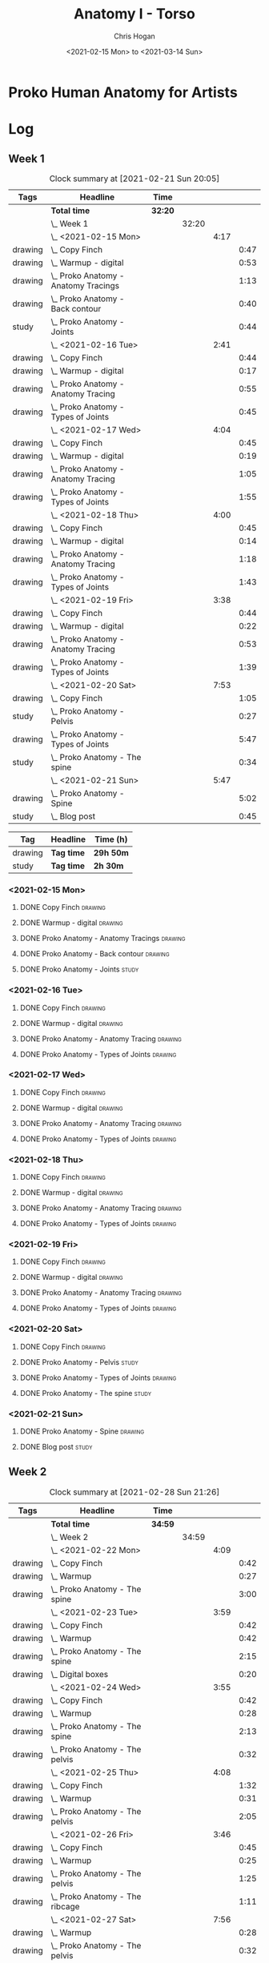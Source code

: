 #+TITLE: Anatomy I - Torso
#+AUTHOR: Chris Hogan
#+DATE: <2021-02-15 Mon> to <2021-03-14 Sun>
#+STARTUP: nologdone

* Proko Human Anatomy for Artists
* Log
** Week 1
#+BEGIN: clocktable :scope subtree :maxlevel 6 :tags t
#+CAPTION: Clock summary at [2021-02-21 Sun 20:05]
| Tags    | Headline                                 | Time    |       |      |      |
|---------+------------------------------------------+---------+-------+------+------|
|         | *Total time*                             | *32:20* |       |      |      |
|---------+------------------------------------------+---------+-------+------+------|
|         | \_  Week 1                               |         | 32:20 |      |      |
|         | \_    <2021-02-15 Mon>                   |         |       | 4:17 |      |
| drawing | \_      Copy Finch                       |         |       |      | 0:47 |
| drawing | \_      Warmup - digital                 |         |       |      | 0:53 |
| drawing | \_      Proko Anatomy - Anatomy Tracings |         |       |      | 1:13 |
| drawing | \_      Proko Anatomy - Back contour     |         |       |      | 0:40 |
| study   | \_      Proko Anatomy - Joints           |         |       |      | 0:44 |
|         | \_    <2021-02-16 Tue>                   |         |       | 2:41 |      |
| drawing | \_      Copy Finch                       |         |       |      | 0:44 |
| drawing | \_      Warmup - digital                 |         |       |      | 0:17 |
| drawing | \_      Proko Anatomy - Anatomy Tracing  |         |       |      | 0:55 |
| drawing | \_      Proko Anatomy - Types of Joints  |         |       |      | 0:45 |
|         | \_    <2021-02-17 Wed>                   |         |       | 4:04 |      |
| drawing | \_      Copy Finch                       |         |       |      | 0:45 |
| drawing | \_      Warmup - digital                 |         |       |      | 0:19 |
| drawing | \_      Proko Anatomy - Anatomy Tracing  |         |       |      | 1:05 |
| drawing | \_      Proko Anatomy - Types of Joints  |         |       |      | 1:55 |
|         | \_    <2021-02-18 Thu>                   |         |       | 4:00 |      |
| drawing | \_      Copy Finch                       |         |       |      | 0:45 |
| drawing | \_      Warmup - digital                 |         |       |      | 0:14 |
| drawing | \_      Proko Anatomy - Anatomy Tracing  |         |       |      | 1:18 |
| drawing | \_      Proko Anatomy - Types of Joints  |         |       |      | 1:43 |
|         | \_    <2021-02-19 Fri>                   |         |       | 3:38 |      |
| drawing | \_      Copy Finch                       |         |       |      | 0:44 |
| drawing | \_      Warmup - digital                 |         |       |      | 0:22 |
| drawing | \_      Proko Anatomy - Anatomy Tracing  |         |       |      | 0:53 |
| drawing | \_      Proko Anatomy - Types of Joints  |         |       |      | 1:39 |
|         | \_    <2021-02-20 Sat>                   |         |       | 7:53 |      |
| drawing | \_      Copy Finch                       |         |       |      | 1:05 |
| study   | \_      Proko Anatomy - Pelvis           |         |       |      | 0:27 |
| drawing | \_      Proko Anatomy - Types of Joints  |         |       |      | 5:47 |
| study   | \_      Proko Anatomy - The spine        |         |       |      | 0:34 |
|         | \_    <2021-02-21 Sun>                   |         |       | 5:47 |      |
| drawing | \_      Proko Anatomy - Spine            |         |       |      | 5:02 |
| study   | \_      Blog post                        |         |       |      | 0:45 |
#+END:
#+BEGIN: clocktable-by-tag :maxlevel 6 :match ("drawing" "study")
| Tag     | Headline   | Time (h)  |
|---------+------------+-----------|
| drawing | *Tag time* | *29h 50m* |
|---------+------------+-----------|
| study   | *Tag time* | *2h 30m*  |

#+END:

*** <2021-02-15 Mon>
**** DONE Copy Finch                                                :drawing:
     :LOGBOOK:
     CLOCK: [2021-02-15 Mon 06:43]--[2021-02-15 Mon 07:30] =>  0:47
     :END:
**** DONE Warmup - digital                                          :drawing:
     :LOGBOOK:
     CLOCK: [2021-02-15 Mon 17:57]--[2021-02-15 Mon 18:50] =>  0:53
     :END:
**** DONE Proko Anatomy - Anatomy Tracings                          :drawing:
     :LOGBOOK:
     CLOCK: [2021-02-15 Mon 18:51]--[2021-02-15 Mon 20:04] =>  1:13
     :END:
**** DONE Proko Anatomy - Back contour                              :drawing:
     :LOGBOOK:
     CLOCK: [2021-02-15 Mon 20:08]--[2021-02-15 Mon 20:48] =>  0:40
     :END:
**** DONE Proko Anatomy - Joints :study:
     :LOGBOOK:
     CLOCK: [2021-02-15 Mon 20:51]--[2021-02-15 Mon 21:35] =>  0:44
     :END:

*** <2021-02-16 Tue>
**** DONE Copy Finch                                                :drawing:
     :LOGBOOK:
     CLOCK: [2021-02-16 Tue 06:44]--[2021-02-16 Tue 07:28] =>  0:44
     :END:

**** DONE Warmup - digital                                          :drawing:
     :LOGBOOK:
     CLOCK: [2021-02-16 Tue 17:58]--[2021-02-16 Tue 18:15] =>  0:17
     :END:
**** DONE Proko Anatomy - Anatomy Tracing                           :drawing:
     :LOGBOOK:
     CLOCK: [2021-02-16 Tue 19:40]--[2021-02-16 Tue 20:11] =>  0:31
     CLOCK: [2021-02-16 Tue 18:16]--[2021-02-16 Tue 18:40] =>  0:24
     :END:
**** DONE Proko Anatomy - Types of Joints                           :drawing:
     :LOGBOOK:
     CLOCK: [2021-02-16 Tue 20:12]--[2021-02-16 Tue 20:57] =>  0:45
     :END:

*** <2021-02-17 Wed>
**** DONE Copy Finch                                                :drawing:
     :LOGBOOK:
     CLOCK: [2021-02-17 Wed 06:43]--[2021-02-17 Wed 07:28] =>  0:45
     :END:
**** DONE Warmup - digital                                          :drawing:
     :LOGBOOK:
     CLOCK: [2021-02-17 Wed 17:59]--[2021-02-17 Wed 18:18] =>  0:33
     :END:
**** DONE Proko Anatomy - Anatomy Tracing                           :drawing:
     :LOGBOOK:
     CLOCK: [2021-02-17 Wed 18:18]--[2021-02-17 Wed 19:23] =>  1:05
     :END:

**** DONE Proko Anatomy - Types of Joints                           :drawing:
     :LOGBOOK:
     CLOCK: [2021-02-17 Wed 19:24]--[2021-02-17 Wed 21:19] =>  1:55
     :END:

*** <2021-02-18 Thu>
**** DONE Copy Finch                                                :drawing:
     :LOGBOOK:
     CLOCK: [2021-02-18 Thu 06:42]--[2021-02-18 Thu 07:27] =>  0:45
     :END:
**** DONE Warmup - digital                                          :drawing:
     :LOGBOOK:
     CLOCK: [2021-02-18 Thu 17:58]--[2021-02-18 Thu 18:12] =>  0:14
     :END:
**** DONE Proko Anatomy - Anatomy Tracing                           :drawing:
     :LOGBOOK:
     CLOCK: [2021-02-18 Thu 18:12]--[2021-02-18 Thu 19:30] =>  1:18
     :END:

**** DONE Proko Anatomy - Types of Joints                           :drawing:
     :LOGBOOK:
     CLOCK: [2021-02-18 Thu 19:35]--[2021-02-18 Thu 21:18] =>  1:43
     :END:
*** <2021-02-19 Fri>
**** DONE Copy Finch                                                :drawing:
     :LOGBOOK:
     CLOCK: [2021-02-19 Fri 06:44]--[2021-02-19 Fri 07:28] =>  0:44
     :END:
**** DONE Warmup - digital                                          :drawing:
     :LOGBOOK:
     CLOCK: [2021-02-19 Fri 17:46]--[2021-02-19 Fri 18:08] =>  0:22
     :END:
**** DONE Proko Anatomy - Anatomy Tracing                           :drawing:
     :LOGBOOK:
     CLOCK: [2021-02-19 Fri 18:09]--[2021-02-19 Fri 19:02] =>  0:53
     :END:

**** DONE Proko Anatomy - Types of Joints                           :drawing:
     :LOGBOOK:
     CLOCK: [2021-02-19 Fri 19:05]--[2021-02-19 Fri 20:44] =>  1:39
     :END:
*** <2021-02-20 Sat>
**** DONE Copy Finch                                                :drawing:
     :LOGBOOK:
     CLOCK: [2021-02-20 Sat 08:33]--[2021-02-20 Sat 09:38] =>  1:05
     :END:
**** DONE Proko Anatomy - Pelvis                                      :study:
     :LOGBOOK:
     CLOCK: [2021-02-20 Sat 09:38]--[2021-02-20 Sat 10:05] =>  0:27
     :END:
**** DONE Proko Anatomy - Types of Joints                           :drawing:
     :LOGBOOK:
     CLOCK: [2021-02-20 Sat 18:08]--[2021-02-20 Sat 19:38] =>  1:30
     CLOCK: [2021-02-20 Sat 13:06]--[2021-02-20 Sat 15:54] =>  2:48
     CLOCK: [2021-02-20 Sat 10:05]--[2021-02-20 Sat 11:34] =>  1:29
     :END:
**** DONE Proko Anatomy - The spine                                   :study:
     :LOGBOOK:
     CLOCK: [2021-02-20 Sat 17:34]--[2021-02-20 Sat 18:08] =>  0:34
     :END:
*** <2021-02-21 Sun>
**** DONE Proko Anatomy - Spine                                     :drawing:
     :LOGBOOK:
     CLOCK: [2021-02-21 Sun 17:37]--[2021-02-21 Sun 19:19] =>  1:42
     CLOCK: [2021-02-21 Sun 12:52]--[2021-02-21 Sun 14:35] =>  1:43
     CLOCK: [2021-02-21 Sun 09:37]--[2021-02-21 Sun 11:14] =>  1:37
     :END:
**** DONE Blog post :study:
     :LOGBOOK:
     CLOCK: [2021-02-21 Sun 19:20]--[2021-02-21 Sun 20:05] =>  0:45
     :END:
** Week 2
#+BEGIN: clocktable :scope subtree :maxlevel 6 :tags t
#+CAPTION: Clock summary at [2021-02-28 Sun 21:26]
| Tags    | Headline                                        | Time    |       |      |      |
|---------+-------------------------------------------------+---------+-------+------+------|
|         | *Total time*                                    | *34:59* |       |      |      |
|---------+-------------------------------------------------+---------+-------+------+------|
|         | \_  Week 2                                      |         | 34:59 |      |      |
|         | \_    <2021-02-22 Mon>                          |         |       | 4:09 |      |
| drawing | \_      Copy Finch                              |         |       |      | 0:42 |
| drawing | \_      Warmup                                  |         |       |      | 0:27 |
| drawing | \_      Proko Anatomy - The spine               |         |       |      | 3:00 |
|         | \_    <2021-02-23 Tue>                          |         |       | 3:59 |      |
| drawing | \_      Copy Finch                              |         |       |      | 0:42 |
| drawing | \_      Warmup                                  |         |       |      | 0:42 |
| drawing | \_      Proko Anatomy - The spine               |         |       |      | 2:15 |
| drawing | \_      Digital boxes                           |         |       |      | 0:20 |
|         | \_    <2021-02-24 Wed>                          |         |       | 3:55 |      |
| drawing | \_      Copy Finch                              |         |       |      | 0:42 |
| drawing | \_      Warmup                                  |         |       |      | 0:28 |
| drawing | \_      Proko Anatomy - The spine               |         |       |      | 2:13 |
| drawing | \_      Proko Anatomy - The pelvis              |         |       |      | 0:32 |
|         | \_    <2021-02-25 Thu>                          |         |       | 4:08 |      |
| drawing | \_      Copy Finch                              |         |       |      | 1:32 |
| drawing | \_      Warmup                                  |         |       |      | 0:31 |
| drawing | \_      Proko Anatomy - The pelvis              |         |       |      | 2:05 |
|         | \_    <2021-02-26 Fri>                          |         |       | 3:46 |      |
| drawing | \_      Copy Finch                              |         |       |      | 0:45 |
| drawing | \_      Warmup                                  |         |       |      | 0:25 |
| drawing | \_      Proko Anatomy - The pelvis              |         |       |      | 1:25 |
| drawing | \_      Proko Anatomy - The ribcage             |         |       |      | 1:11 |
|         | \_    <2021-02-27 Sat>                          |         |       | 7:56 |      |
| drawing | \_      Warmup                                  |         |       |      | 0:28 |
| drawing | \_      Proko Anatomy - The pelvis              |         |       |      | 0:32 |
| drawing | \_      Proko Anatomy - The ribcage             |         |       |      | 3:26 |
| drawing | \_      Proko Anatomy - The shoulders           |         |       |      | 3:30 |
|         | \_    <2021-02-28 Sun>                          |         |       | 7:06 |      |
| drawing | \_      Warmup                                  |         |       |      | 0:22 |
| drawing | \_      Proko Anatomy - The shoulders           |         |       |      | 3:37 |
| drawing | \_      Proko Anatomy - Shoulder girdle tracing |         |       |      | 0:39 |
| drawing | \_      Copy Bridgman                           |         |       |      | 1:31 |
| study   | \_      Blog                                    |         |       |      | 0:57 |
#+END:

#+BEGIN: clocktable-by-tag :maxlevel 6 :match ("drawing" "study")
| Tag     | Headline   | Time (h) |
|---------+------------+----------|
| drawing | *Tag time* | *34h 2m* |
|---------+------------+----------|
| study   | *Tag time* | *0h 57m* |

#+END:
*** <2021-02-22 Mon>
**** DONE Copy Finch                                                :drawing:
     :LOGBOOK:
     CLOCK: [2021-02-22 Mon 06:45]--[2021-02-22 Mon 07:27] =>  0:42
     :END:
**** DONE Warmup                                                    :drawing:
     :LOGBOOK:
     CLOCK: [2021-02-22 Mon 18:01]--[2021-02-22 Mon 18:28] =>  0:27
     :END:
**** DONE Proko Anatomy - The spine                                 :drawing:
     :LOGBOOK:
     CLOCK: [2021-02-22 Mon 21:08]--[2021-02-22 Mon 21:28] =>  0:20
     CLOCK: [2021-02-22 Mon 19:28]--[2021-02-22 Mon 21:08] =>  1:40
     CLOCK: [2021-02-22 Mon 18:28]--[2021-02-22 Mon 19:28] =>  1:00
     :END:
*** <2021-02-23 Tue>
**** DONE Copy Finch                                                :drawing:
     :LOGBOOK:
     CLOCK: [2021-02-23 Tue 06:44]--[2021-02-23 Tue 07:26] =>  0:42
     :END:

**** DONE Warmup                                                    :drawing:
     :LOGBOOK:
     CLOCK: [2021-02-23 Tue 18:00]--[2021-02-23 Tue 18:42] =>  0:42
     :END:
**** DONE Proko Anatomy - The spine                                 :drawing:
     :LOGBOOK:
     CLOCK: [2021-02-23 Tue 18:42]--[2021-02-23 Tue 20:57] =>  2:15
     :END:
**** DONE Digital boxes                                             :drawing:
     :LOGBOOK:
     CLOCK: [2021-02-23 Tue 20:57]--[2021-02-23 Tue 21:17] =>  0:20
     :END:
*** <2021-02-24 Wed>
**** DONE Copy Finch                                                :drawing:
     :LOGBOOK:
     CLOCK: [2021-02-24 Wed 06:46]--[2021-02-24 Wed 07:28] =>  0:42
     :END:
**** DONE Warmup                                                    :drawing:
     :LOGBOOK:
     CLOCK: [2021-02-24 Wed 18:07]--[2021-02-24 Wed 18:35] =>  0:28
     :END:
**** DONE Proko Anatomy - The spine                                 :drawing:
     :LOGBOOK:
     CLOCK: [2021-02-24 Wed 18:35]--[2021-02-24 Wed 20:48] =>  2:13
     :END:
**** DONE Proko Anatomy - The pelvis                                :drawing:
     :LOGBOOK:
     CLOCK: [2021-02-24 Wed 20:58]--[2021-02-24 Wed 21:30] =>  0:32
     :END:
*** <2021-02-25 Thu>
**** DONE Copy Finch                                                :drawing:
     :LOGBOOK:
     CLOCK: [2021-02-25 Thu 20:29]--[2021-02-25 Thu 21:16] =>  0:47
     CLOCK: [2021-02-25 Thu 06:45]--[2021-02-25 Thu 07:30] =>  0:45
     :END:
**** DONE Warmup                                                    :drawing:
     :LOGBOOK:
     CLOCK: [2021-02-25 Thu 17:52]--[2021-02-25 Thu 18:23] =>  0:31
     :END:
**** DONE Proko Anatomy - The pelvis                                :drawing:
     :LOGBOOK:
     CLOCK: [2021-02-25 Thu 18:24]--[2021-02-25 Thu 20:29] =>  2:05
     :END:
*** <2021-02-26 Fri>
**** DONE Copy Finch                                                :drawing:
     :LOGBOOK:
     CLOCK: [2021-02-26 Fri 06:41]--[2021-02-26 Fri 07:26] =>  0:45
     :END:
**** DONE Warmup                                                    :drawing:
     :LOGBOOK:
     CLOCK: [2021-02-26 Fri 17:44]--[2021-02-26 Fri 18:09] =>  0:25
     :END:
**** DONE Proko Anatomy - The pelvis                                :drawing:
     :LOGBOOK:
     CLOCK: [2021-02-26 Fri 18:09]--[2021-02-26 Fri 19:34] =>  1:25
     :END:
**** DONE Proko Anatomy - The ribcage                               :drawing:
     :LOGBOOK:
     CLOCK: [2021-02-26 Fri 19:34]--[2021-02-26 Fri 20:45] =>  1:11
     :END:
*** <2021-02-27 Sat>
**** DONE Warmup                                                    :drawing:
     :LOGBOOK:
     CLOCK: [2021-02-27 Sat 09:07]--[2021-02-27 Sat 09:35] =>  0:28
     :END:
**** DONE Proko Anatomy - The pelvis                                :drawing:
     :LOGBOOK:
     CLOCK: [2021-02-27 Sat 09:35]--[2021-02-27 Sat 10:07] =>  0:32
     :END:
**** DONE Proko Anatomy - The ribcage                               :drawing:
     :LOGBOOK:
     CLOCK: [2021-02-27 Sat 13:31]--[2021-02-27 Sat 15:11] =>  1:40
     CLOCK: [2021-02-27 Sat 10:07]--[2021-02-27 Sat 11:53] =>  1:46
     :END:
**** DONE Proko Anatomy - The shoulders                             :drawing:
     :LOGBOOK:
     CLOCK: [2021-02-27 Sat 18:02]--[2021-02-27 Sat 20:15] =>  2:13
     CLOCK: [2021-02-27 Sat 15:45]--[2021-02-27 Sat 16:30] =>  0:45
     CLOCK: [2021-02-27 Sat 15:11]--[2021-02-27 Sat 15:43] =>  0:32
     :END:
*** <2021-02-28 Sun>
**** DONE Warmup                                                    :drawing:
     :LOGBOOK:
     CLOCK: [2021-02-28 Sun 08:59]--[2021-02-28 Sun 09:21] =>  0:22
     :END:
**** DONE Proko Anatomy - The shoulders                             :drawing:
     :LOGBOOK:
     CLOCK: [2021-02-28 Sun 13:08]--[2021-02-28 Sun 14:52] =>  1:44
     CLOCK: [2021-02-28 Sun 09:21]--[2021-02-28 Sun 11:14] =>  1:53
     :END:
**** DONE Proko Anatomy - Shoulder girdle tracing                   :drawing:
     :LOGBOOK:
     CLOCK: [2021-02-28 Sun 11:15]--[2021-02-28 Sun 11:54] =>  0:39
     :END:
**** DONE Copy Bridgman                                             :drawing:
     :LOGBOOK:
     CLOCK: [2021-02-28 Sun 18:00]--[2021-02-28 Sun 19:31] =>  1:31
     :END:
**** DONE Blog                                                        :study:
     :LOGBOOK:
     CLOCK: [2021-02-28 Sun 19:33]--[2021-02-28 Sun 20:30] =>  0:57
     :END:
** Week 3
#+BEGIN: clocktable :scope subtree :maxlevel 6 :tags t
#+CAPTION: Clock summary at [2021-03-05 Fri 20:45]
| Tags    | Headline                        | Time    |       |      |      |
|---------+---------------------------------+---------+-------+------+------|
|         | *Total time*                    | *19:48* |       |      |      |
|---------+---------------------------------+---------+-------+------+------|
|         | \_  Week 3                      |         | 19:48 |      |      |
|         | \_    <2021-03-01 Mon>          |         |       | 4:06 |      |
| drawing | \_      Copy Finch              |         |       |      | 0:43 |
| drawing | \_      Digital warmup          |         |       |      | 0:36 |
| drawing | \_      Proko Anatomy pecs      |         |       |      | 2:05 |
| drawing | \_      Copy Bridgman           |         |       |      | 0:32 |
| drawing | \_      Digital color           |         |       |      | 0:10 |
|         | \_    <2021-03-02 Tue>          |         |       | 3:50 |      |
| drawing | \_      Copy Finch              |         |       |      | 0:45 |
| drawing | \_      Warmup                  |         |       |      | 0:26 |
| drawing | \_      Proko Anatomy - Pecs    |         |       |      | 1:57 |
| drawing | \_      Proko Anatomy - Breasts |         |       |      | 0:42 |
|         | \_    <2021-03-03 Wed>          |         |       | 4:13 |      |
| drawing | \_      Copy Finch              |         |       |      | 0:45 |
| drawing | \_      Warmup                  |         |       |      | 0:27 |
| drawing | \_      Proko Anatomy - Breasts |         |       |      | 1:59 |
| drawing | \_      Digital warmup - ovals  |         |       |      | 1:02 |
|         | \_    <2021-03-04 Thu>          |         |       | 4:01 |      |
| drawing | \_      Copy Finch              |         |       |      | 0:42 |
| drawing | \_      Warmup                  |         |       |      | 0:20 |
| drawing | \_      Proko Anatomy - Breasts |         |       |      | 2:22 |
| drawing | \_      Digital warmups         |         |       |      | 0:37 |
|         | \_    <2021-03-05 Fri>          |         |       | 3:38 |      |
| drawing | \_      Copy Finch              |         |       |      | 2:02 |
| drawing | \_      Warmup                  |         |       |      | 0:15 |
| drawing | \_      Proko Anatomy - Abs     |         |       |      | 1:21 |
#+END:

#+BEGIN: clocktable-by-tag :maxlevel 6 :match ("drawing" "study")
| Tag     | Headline   | Time (h)  |
|---------+------------+-----------|
| drawing | *Tag time* | *19h 48m* |
|---------+------------+-----------|
| study   | *Tag time* | *0h 0m*   |

#+END:

*** <2021-03-01 Mon>
**** DONE Copy Finch                                                :drawing:
     :LOGBOOK:
     CLOCK: [2021-03-01 Mon 06:42]--[2021-03-01 Mon 07:25] =>  0:43
     :END:
**** DONE Digital warmup                                            :drawing:
     :LOGBOOK:
     CLOCK: [2021-03-01 Mon 18:05]--[2021-03-01 Mon 18:41] =>  0:36
     :END:
**** DONE Proko Anatomy pecs                                        :drawing:
     :LOGBOOK:
     CLOCK: [2021-03-01 Mon 18:41]--[2021-03-01 Mon 20:46] =>  2:05
     :END:
**** DONE Copy Bridgman                                             :drawing:
     :LOGBOOK:
     CLOCK: [2021-03-01 Mon 20:51]--[2021-03-01 Mon 21:23] =>  0:32
     :END:
**** DONE Digital color                                             :drawing:
     :LOGBOOK:
     CLOCK: [2021-03-01 Mon 21:24]--[2021-03-01 Mon 21:34] =>  0:10
     :END:
*** <2021-03-02 Tue>
**** DONE Copy Finch                                                :drawing:
     :LOGBOOK:
     CLOCK: [2021-03-02 Tue 06:43]--[2021-03-02 Tue 07:28] =>  0:45
     :END:
**** DONE Warmup                                                    :drawing:
     :LOGBOOK:
     CLOCK: [2021-03-02 Tue 18:10]--[2021-03-02 Tue 18:36] =>  0:26
     :END:
**** DONE Proko Anatomy - Pecs                                      :drawing:
     :LOGBOOK:
     CLOCK: [2021-03-02 Tue 18:36]--[2021-03-02 Tue 20:33] =>  1:57
     :END:
**** DONE Proko Anatomy - Breasts                                   :drawing:
     :LOGBOOK:
     CLOCK: [2021-03-02 Tue 20:34]--[2021-03-02 Tue 21:16] =>  0:42
     :END:
*** <2021-03-03 Wed>
**** DONE Copy Finch                                                :drawing:
     :LOGBOOK:
     CLOCK: [2021-03-03 Wed 06:43]--[2021-03-03 Wed 07:28] =>  0:45
     :END:
**** DONE Warmup                                                    :drawing:
     :LOGBOOK:
     CLOCK: [2021-03-03 Wed 18:04]--[2021-03-03 Wed 18:31] =>  0:27
     :END:
**** DONE Proko Anatomy - Breasts                                   :drawing:
     :LOGBOOK:
     CLOCK: [2021-03-03 Wed 18:31]--[2021-03-03 Wed 20:30] =>  1:59
     :END:
**** DONE Digital warmup - ovals                                    :drawing:
     :LOGBOOK:
     CLOCK: [2021-03-03 Wed 20:30]--[2021-03-03 Wed 21:32] =>  1:02
     :END:
*** <2021-03-04 Thu>
**** DONE Copy Finch                                                :drawing:
     :LOGBOOK:
     CLOCK: [2021-03-04 Thu 06:46]--[2021-03-04 Thu 07:28] =>  0:42
     :END:
**** DONE Warmup                                                    :drawing:
     :LOGBOOK:
     CLOCK: [2021-03-04 Thu 18:00]--[2021-03-04 Thu 18:20] =>  0:20
     :END:
**** DONE Proko Anatomy - Breasts                                   :drawing:
     :LOGBOOK:
     CLOCK: [2021-03-04 Thu 18:20]--[2021-03-04 Thu 20:42] =>  2:22
     :END:
**** DONE Digital warmups                                           :drawing:
     :LOGBOOK:
     CLOCK: [2021-03-04 Thu 20:42]--[2021-03-04 Thu 21:19] =>  0:37
     :END:
*** <2021-03-05 Fri>
**** DONE Copy Finch                                                :drawing:
     :LOGBOOK:
     CLOCK: [2021-03-05 Fri 19:32]--[2021-03-05 Fri 20:45] =>  1:13
     CLOCK: [2021-03-05 Fri 06:39]--[2021-03-05 Fri 07:28] =>  0:49
     :END:
**** DONE Warmup                                                    :drawing:
     :LOGBOOK:
     CLOCK: [2021-03-05 Fri 17:56]--[2021-03-05 Fri 18:11] =>  0:15
     :END:
**** DONE Proko Anatomy - Abs                                       :drawing:
     :LOGBOOK:
     CLOCK: [2021-03-05 Fri 18:11]--[2021-03-05 Fri 19:32] =>  1:21
     :END:
